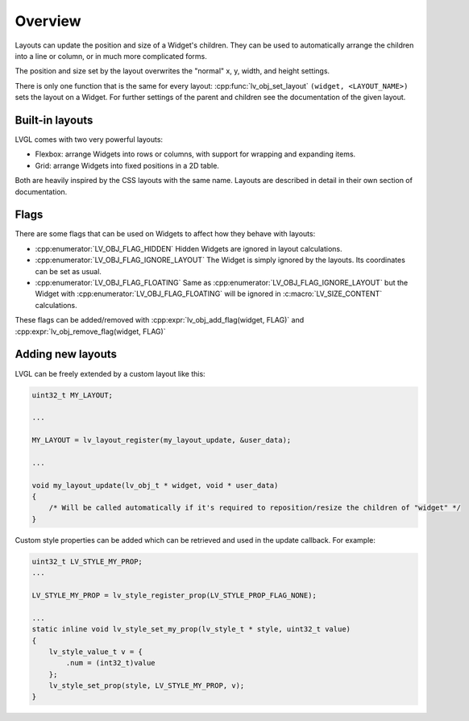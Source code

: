.. _layout_overview:

========
Overview
========


Layouts can update the position and size of a Widget's children. They
can be used to automatically arrange the children into a line or column,
or in much more complicated forms.

The position and size set by the layout overwrites the "normal" x, y,
width, and height settings.

There is only one function that is the same for every layout:
:cpp:func:`lv_obj_set_layout` ``(widget, <LAYOUT_NAME>)`` sets the layout on a Widget.
For further settings of the parent and children see the documentation of
the given layout.


Built-in layouts
****************

LVGL comes with two very powerful layouts:

* Flexbox: arrange Widgets into rows or columns, with support for wrapping and expanding items.
* Grid: arrange Widgets into fixed positions in a 2D table.

Both are heavily inspired by the CSS layouts with the same name.
Layouts are described in detail in their own section of documentation.


Flags
*****

There are some flags that can be used on Widgets to affect how they
behave with layouts:

- :cpp:enumerator:`LV_OBJ_FLAG_HIDDEN` Hidden Widgets are ignored in layout calculations.
- :cpp:enumerator:`LV_OBJ_FLAG_IGNORE_LAYOUT` The Widget is simply ignored by the layouts. Its coordinates can be set as usual.
- :cpp:enumerator:`LV_OBJ_FLAG_FLOATING` Same as :cpp:enumerator:`LV_OBJ_FLAG_IGNORE_LAYOUT` but the Widget with :cpp:enumerator:`LV_OBJ_FLAG_FLOATING` will be ignored in :c:macro:`LV_SIZE_CONTENT` calculations.

These flags can be added/removed with :cpp:expr:`lv_obj_add_flag(widget, FLAG)` and :cpp:expr:`lv_obj_remove_flag(widget, FLAG)`


Adding new layouts
******************

LVGL can be freely extended by a custom layout like this:

.. code-block:: c

   uint32_t MY_LAYOUT;

   ...

   MY_LAYOUT = lv_layout_register(my_layout_update, &user_data);

   ...

   void my_layout_update(lv_obj_t * widget, void * user_data)
   {
       /* Will be called automatically if it's required to reposition/resize the children of "widget" */
   }

Custom style properties can be added which can be retrieved and used in
the update callback. For example:

.. code-block:: c

   uint32_t LV_STYLE_MY_PROP;
   ...

   LV_STYLE_MY_PROP = lv_style_register_prop(LV_STYLE_PROP_FLAG_NONE);

   ...
   static inline void lv_style_set_my_prop(lv_style_t * style, uint32_t value)
   {
       lv_style_value_t v = {
           .num = (int32_t)value
       };
       lv_style_set_prop(style, LV_STYLE_MY_PROP, v);
   }


